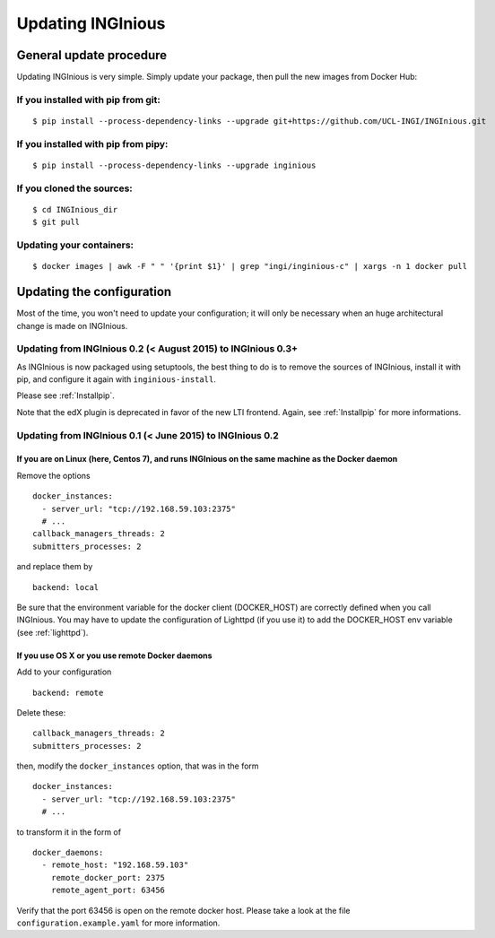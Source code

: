 Updating INGInious
==================

General update procedure
------------------------

Updating INGInious is very simple. Simply update your package, then pull the new images from Docker Hub:

If you installed with pip from git:
```````````````````````````````````

::

    $ pip install --process-dependency-links --upgrade git+https://github.com/UCL-INGI/INGInious.git

If you installed with pip from pipy:
````````````````````````````````````

::

    $ pip install --process-dependency-links --upgrade inginious

If you cloned the sources:
``````````````````````````

::

    $ cd INGInious_dir
    $ git pull

Updating your containers:
`````````````````````````

::

    $ docker images | awk -F " " '{print $1}' | grep "ingi/inginious-c" | xargs -n 1 docker pull

Updating the configuration
--------------------------

Most of the time, you won't need to update your configuration; it will only be necessary when an huge architectural change is made on INGInious.

Updating from INGInious 0.2 (< August 2015) to INGInious 0.3+
`````````````````````````````````````````````````````````````

As INGInious is now packaged using setuptools, the best thing to do is to remove the sources of INGInious, install it with pip, and configure it
again with ``inginious-install``.

Please see :ref:`Installpip`.

Note that the edX plugin is deprecated in favor of the new LTI frontend. Again, see :ref:`Installpip` for more informations.

Updating from INGInious 0.1 (< June 2015) to INGInious 0.2
``````````````````````````````````````````````````````````

If you are on Linux (here, Centos 7), and runs INGInious on the same machine as the Docker daemon
#################################################################################################

Remove the options
::

    docker_instances:
      - server_url: "tcp://192.168.59.103:2375"
      # ...
    callback_managers_threads: 2
    submitters_processes: 2

and replace them by

::

    backend: local

Be sure that the environment variable for the docker client (DOCKER_HOST) are correctly defined when you call INGInious.
You may have to update the configuration of Lighttpd (if you use it) to add the DOCKER_HOST env variable (see :ref:`lighttpd`).

If you use OS X or you use remote Docker daemons
################################################

Add to your configuration

::

    backend: remote

Delete these:

::

    callback_managers_threads: 2
    submitters_processes: 2

then, modify the ``docker_instances`` option, that was in the form

::

    docker_instances:
      - server_url: "tcp://192.168.59.103:2375"
      # ...

to transform it in the form of

::

    docker_daemons:
      - remote_host: "192.168.59.103"
        remote_docker_port: 2375
        remote_agent_port: 63456

Verify that the port 63456 is open on the remote docker host.
Please take a look at the file ``configuration.example.yaml`` for more information.